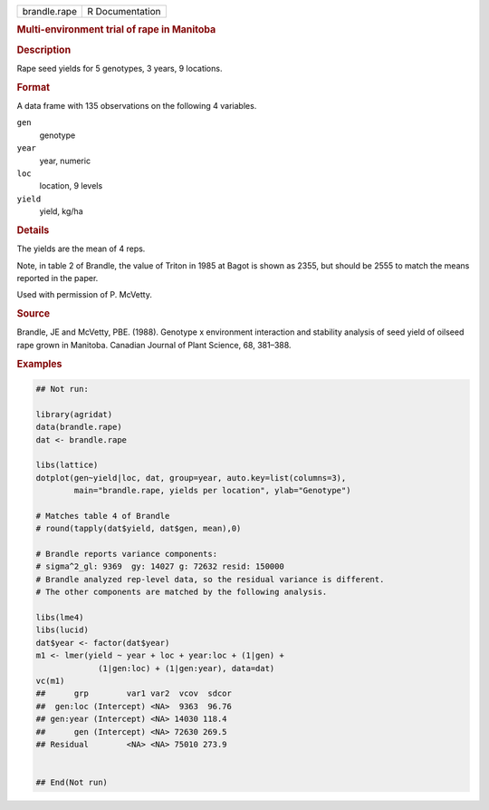.. container::

   .. container::

      ============ ===============
      brandle.rape R Documentation
      ============ ===============

      .. rubric:: Multi-environment trial of rape in Manitoba
         :name: multi-environment-trial-of-rape-in-manitoba

      .. rubric:: Description
         :name: description

      Rape seed yields for 5 genotypes, 3 years, 9 locations.

      .. rubric:: Format
         :name: format

      A data frame with 135 observations on the following 4 variables.

      ``gen``
         genotype

      ``year``
         year, numeric

      ``loc``
         location, 9 levels

      ``yield``
         yield, kg/ha

      .. rubric:: Details
         :name: details

      The yields are the mean of 4 reps.

      Note, in table 2 of Brandle, the value of Triton in 1985 at Bagot
      is shown as 2355, but should be 2555 to match the means reported
      in the paper.

      Used with permission of P. McVetty.

      .. rubric:: Source
         :name: source

      Brandle, JE and McVetty, PBE. (1988). Genotype x environment
      interaction and stability analysis of seed yield of oilseed rape
      grown in Manitoba. Canadian Journal of Plant Science, 68, 381–388.

      .. rubric:: Examples
         :name: examples

      .. code:: R

         ## Not run: 

         library(agridat)
         data(brandle.rape)
         dat <- brandle.rape

         libs(lattice)
         dotplot(gen~yield|loc, dat, group=year, auto.key=list(columns=3),
                 main="brandle.rape, yields per location", ylab="Genotype")

         # Matches table 4 of Brandle
         # round(tapply(dat$yield, dat$gen, mean),0)

         # Brandle reports variance components:
         # sigma^2_gl: 9369  gy: 14027 g: 72632 resid: 150000
         # Brandle analyzed rep-level data, so the residual variance is different.
         # The other components are matched by the following analysis.

         libs(lme4)
         libs(lucid)
         dat$year <- factor(dat$year)
         m1 <- lmer(yield ~ year + loc + year:loc + (1|gen) +
                      (1|gen:loc) + (1|gen:year), data=dat)
         vc(m1)
         ##      grp        var1 var2  vcov  sdcor
         ##  gen:loc (Intercept) <NA>  9363  96.76
         ## gen:year (Intercept) <NA> 14030 118.4
         ##      gen (Intercept) <NA> 72630 269.5
         ## Residual        <NA> <NA> 75010 273.9
           

         ## End(Not run)
